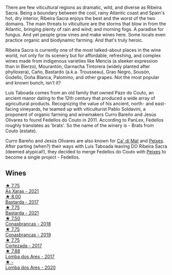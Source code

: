 There are few viticultural regions as dramatic, wild, and diverse as Ribeira Sacra. Being a boundary between the cool, rainy Atlantic coast and Spain's hot, dry interior, Ribeira Sacra enjoys the best and the worst of the two domains. The main threats to viticulture are the storms that blow in from the Atlantic, bringing plenty of rain and wind; and morning fogs. A paradise for fungus. And yet people grow vines and make wines here. Some locals even practice organic and biodynamic farming. And that's truly heroic.

Ribeira Sacra is currently one of the most talked-about places in the wine world, not only for its scenery but for affordable, refreshing, and complex wines made from indigenous varieties like Mencía (a sleeker expression than in Bierzo), Mourantón, Garnacha Tintorera (widely planted after phylloxera), Caño, Bastardo (a.k.a. Trousseau), Grao Negro, Sousón, Godello, Doña Blanca, Palomino, and other grapes. Not the most popular and known bunch, isn't it?

Luis Taboada comes from an old family that owned Pazo do Couto, an ancient manor dating to the 12th century that produced a wide array of agricultural products. Recognizing the value of his ancient, north- and east-facing vineyards, he teamed up with viticulturist Pablo Soldavini, a proponent of organic farming and winemakers Curro Bareño and Jesús Olivares to found Fedellos do Couto in 2011. According to PanLex, Fedellos roughly translates as 'brats'. So the name of the winery is - Brats from Couto (estate).

Curro Bareño and Jesús Olivares are also known for [[barberry:/producers/77579d36-240c-4859-83d2-f3c69fc41c91][Ca' di Mat]] and [[barberry:/producers/5f079311-f61e-4b9a-849e-d3736d0c3f4b][Peixes]]. After parting (when?) their ways with Luis Taboada leaving DO Ribeira Sacra (deemed atypical!), they decided to merge Fedellos do Couto with [[barberry:/producers/5f079311-f61e-4b9a-849e-d3736d0c3f4b][Peixes]] to become a single project - Fedellos.

** Wines

#+begin_export html
<div class="flex-container">
  <a class="flex-item flex-item-left" href="/wines/5bbcfd4c-f3a9-4228-ad9f-0c69fc4f96ba.html">
    <img class="flex-bottle" src="/images/5b/bcfd4c-f3a9-4228-ad9f-0c69fc4f96ba/2022-12-31-13-52-42-A0F8FF07-8EEF-4870-BB51-B0989AB0C2EE-1-105-c@512.webp"></img>
    <section class="h">★ 7.75</section>
    <section class="h text-bolder">As Xaras - 2021</section>
  </a>

  <a class="flex-item flex-item-right" href="/wines/0707cf77-b985-4c7e-ab45-0286fd86bff2.html">
    <img class="flex-bottle" src="/images/07/07cf77-b985-4c7e-ab45-0286fd86bff2/2022-08-29-17-25-56-E7AF9AD7-62F3-41C7-A08E-0544AA6EFFC7-1-105-c@512.webp"></img>
    <section class="h">★ 8.00</section>
    <section class="h text-bolder">Bastarda - 2017</section>
  </a>

  <a class="flex-item flex-item-left" href="/wines/ce0741d1-bf10-4ec2-994d-a86a062bea58.html">
    <img class="flex-bottle" src="/images/ce/0741d1-bf10-4ec2-994d-a86a062bea58/2022-12-17-11-58-36-7CF64387-BD15-4E83-A217-6BCB53A19382-1-102-o@512.webp"></img>
    <section class="h">★ 7.75</section>
    <section class="h text-bolder">Bastarda - 2021</section>
  </a>

  <a class="flex-item flex-item-right" href="/wines/8832401d-3910-4072-a585-e7e4ad97324a.html">
    <img class="flex-bottle" src="/images/88/32401d-3910-4072-a585-e7e4ad97324a/2022-05-08-16-12-33-253D2491-BB78-4510-A100-ECFB700CB3A8-1-102-o@512.webp"></img>
    <section class="h">★ 7.50</section>
    <section class="h text-bolder">Conasbrancas - 2018</section>
  </a>

  <a class="flex-item flex-item-left" href="/wines/19ea08b3-6109-4771-a003-46a3be90c659.html">
    <img class="flex-bottle" src="/images/19/ea08b3-6109-4771-a003-46a3be90c659/2021-05-22-12-36-56-4C752EBA-BB04-4F9F-8B5E-08E385549A4A-1-105-c@512.webp"></img>
    <section class="h">★ 7.75</section>
    <section class="h text-bolder">Conasbrancas - 2019</section>
  </a>

  <a class="flex-item flex-item-right" href="/wines/fb91e16d-8906-41ed-9435-16035830271c.html">
    <img class="flex-bottle" src="/images/fb/91e16d-8906-41ed-9435-16035830271c/2022-11-15-15-27-46-IMG-3175@512.webp"></img>
    <section class="h">★ 7.75</section>
    <section class="h text-bolder">Cortezada - 2017</section>
  </a>

  <a class="flex-item flex-item-left" href="/wines/5599b29d-ec02-4869-8d18-1e2eff71636e.html">
    <img class="flex-bottle" src="/images/55/99b29d-ec02-4869-8d18-1e2eff71636e/2022-05-08-16-12-51-3379D08C-7C18-46C8-A74E-42DFA735DA67-1-102-o@512.webp"></img>
    <section class="h">★ 7.88</section>
    <section class="h text-bolder">Lomba dos Ares - 2017</section>
  </a>

  <a class="flex-item flex-item-right" href="/wines/f3dd104f-bd71-4c07-949c-31d295f32520.html">
    <img class="flex-bottle" src="/images/f3/dd104f-bd71-4c07-949c-31d295f32520/2022-12-23-13-23-33-IMG-3980@512.webp"></img>
    <section class="h">★ -</section>
    <section class="h text-bolder">Lomba dos Ares - 2020</section>
  </a>

</div>
#+end_export
